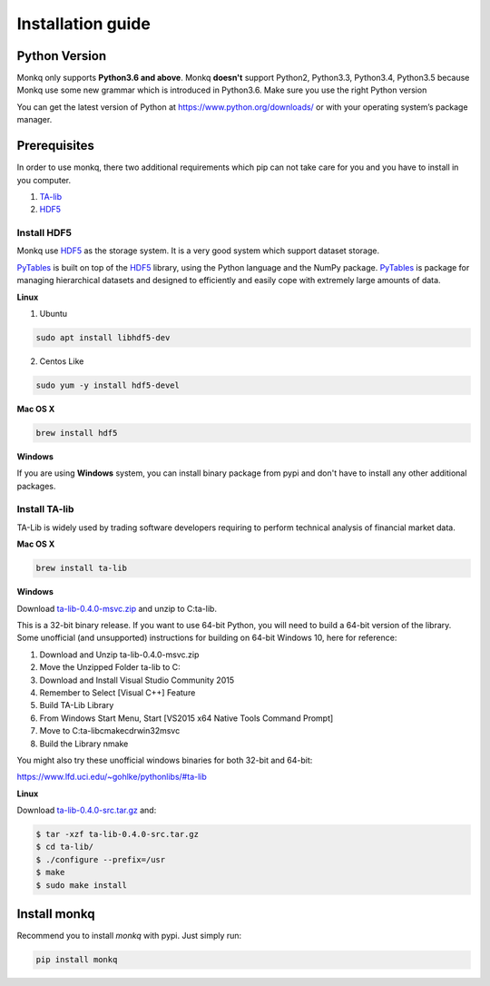 ====================
Installation guide
====================

Python Version
===============
Monkq only supports **Python3.6 and above**. Monkq **doesn't** support Python2,
Python3.3, Python3.4, Python3.5 because Monkq use some new grammar which is
introduced in Python3.6. Make sure you use the right Python version

You can get the latest version of Python at https://www.python.org/downloads/
or with your operating system’s package manager.

Prerequisites
==============

In order to use monkq, there two additional requirements which pip can not
take care for you and you have to install in you computer.

1. TA-lib_
2. HDF5_

Install HDF5
-------------
Monkq use HDF5_ as the storage system. It is a
very good system which support dataset storage.

PyTables_ is built on top of the HDF5_ library,
using the Python language and the NumPy package. PyTables_ is package for
managing hierarchical datasets and designed to efficiently and
easily cope with extremely large amounts of data.

**Linux**

1. Ubuntu

.. code-block:: console

    sudo apt install libhdf5-dev

2. Centos Like

.. code-block:: console

    sudo yum -y install hdf5-devel

**Mac OS X**

.. code-block:: console

    brew install hdf5

**Windows**

If you are using **Windows** system, you can install binary package from pypi
and don't have to install any other additional packages.

Install TA-lib
----------------
TA-Lib is widely used by trading software developers requiring to
perform technical analysis of financial market data.

**Mac OS X**

.. code-block:: console

    brew install ta-lib

**Windows**

Download `ta-lib-0.4.0-msvc.zip <http://prdownloads.sourceforge.net/ta-lib/ta-lib-0.4.0-msvc.zip>`_
and unzip to C:\ta-lib.

This is a 32-bit binary release. If you want to use 64-bit Python,
you will need to build a 64-bit version of the library.
Some unofficial (and unsupported) instructions
for building on 64-bit Windows 10, here for reference:

1. Download and Unzip ta-lib-0.4.0-msvc.zip
2. Move the Unzipped Folder ta-lib to C:\
3. Download and Install Visual Studio Community 2015
4. Remember to Select [Visual C++] Feature
5. Build TA-Lib Library
6. From Windows Start Menu, Start [VS2015 x64 Native Tools Command Prompt]
7. Move to C:\ta-lib\c\make\cdr\win32\msvc
8. Build the Library nmake

You might also try these unofficial windows binaries for both 32-bit and 64-bit:

https://www.lfd.uci.edu/~gohlke/pythonlibs/#ta-lib

**Linux**

Download `ta-lib-0.4.0-src.tar.gz <http://prdownloads.sourceforge.net/ta-lib/ta-lib-0.4.0-src.tar.gz>`_ and:

.. code-block:: console

    $ tar -xzf ta-lib-0.4.0-src.tar.gz
    $ cd ta-lib/
    $ ./configure --prefix=/usr
    $ make
    $ sudo make install


Install monkq
===============
Recommend you to install `monkq` with pypi. Just simply run:

.. code-block:: console

    pip install monkq


.. _HDF5: https://www.hdfgroup.org/
.. _PyTables: https://www.pytables.org/
.. _TA-lib: https://github.com/mrjbq7/ta-lib

